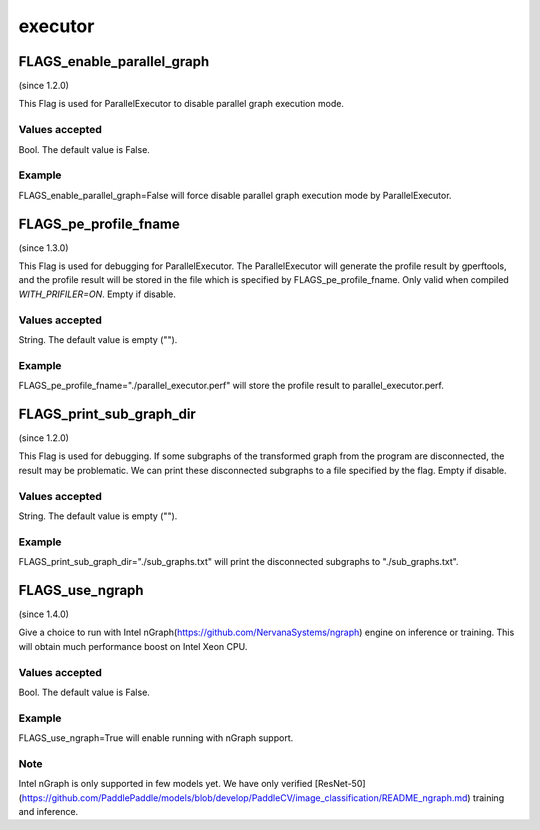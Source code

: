 
executor
==================


FLAGS_enable_parallel_graph
*******************************************
(since 1.2.0)

This Flag is used for ParallelExecutor to disable parallel graph execution mode.

Values accepted
---------------
Bool. The default value is False.

Example
-------
FLAGS_enable_parallel_graph=False will force disable parallel graph execution mode by ParallelExecutor.


FLAGS_pe_profile_fname
*******************************************
(since 1.3.0)

This Flag is used for debugging for ParallelExecutor. The ParallelExecutor will generate the profile result by gperftools, and the profile result will be stored in the file which is specified by FLAGS_pe_profile_fname. Only valid when compiled `WITH_PRIFILER=ON`. Empty if disable.

Values accepted
---------------
String. The default value is empty ("").

Example
-------
FLAGS_pe_profile_fname="./parallel_executor.perf" will store the profile result to parallel_executor.perf.


FLAGS_print_sub_graph_dir
*******************************************
(since 1.2.0)

This Flag is used for debugging. If some subgraphs of the transformed graph from the program are disconnected, the result may be problematic. We can print these disconnected subgraphs to a file specified by the flag. Empty if disable.

Values accepted
---------------
String. The default value is empty ("").

Example
-------
FLAGS_print_sub_graph_dir="./sub_graphs.txt" will print the disconnected subgraphs to "./sub_graphs.txt".


FLAGS_use_ngraph
*******************************************
(since 1.4.0)

Give a choice to run with Intel nGraph(https://github.com/NervanaSystems/ngraph) engine on inference or training. This will obtain much performance boost on Intel Xeon CPU.

Values accepted
---------------
Bool. The default value is False.

Example
-------
FLAGS_use_ngraph=True will enable running with nGraph support.

Note
-------
Intel nGraph is only supported in few models yet. We have only verified [ResNet-50](https://github.com/PaddlePaddle/models/blob/develop/PaddleCV/image_classification/README_ngraph.md) training and inference.
